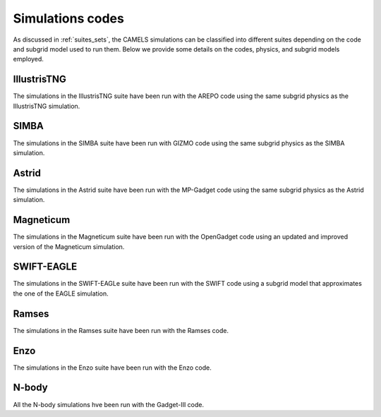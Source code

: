 .. _Codes:

*****************
Simulations codes
*****************

As discussed in :ref:`suites_sets`, the CAMELS simulations can be classified into different suites depending on the code and subgrid model used to run them. Below we provide some details on the codes, physics, and subgrid models employed.

IllustrisTNG
~~~~~~~~~~~~

The simulations in the IllustrisTNG suite have been run with the AREPO code using the same subgrid physics as the IllustrisTNG simulation.

SIMBA
~~~~~

The simulations in the SIMBA suite have been run with GIZMO code using the same subgrid physics as the SIMBA simulation.

Astrid
~~~~~~

The simulations in the Astrid suite have been run with the MP-Gadget code using the same subgrid physics as the Astrid simulation.

Magneticum
~~~~~~~~~~

The simulations in the Magneticum suite have been run with the OpenGadget code using an updated and improved version of the Magneticum simulation.

SWIFT-EAGLE
~~~~~~~~~~~

The simulations in the SWIFT-EAGLe suite have been run with the SWIFT code using a subgrid model that approximates the one of the EAGLE simulation.

Ramses
~~~~~~

The simulations in the Ramses suite have been run with the Ramses code.

Enzo
~~~~

The simulations in the Enzo suite have been run with the Enzo code.

N-body
~~~~~~

All the N-body simulations hve been run with the Gadget-III code.
